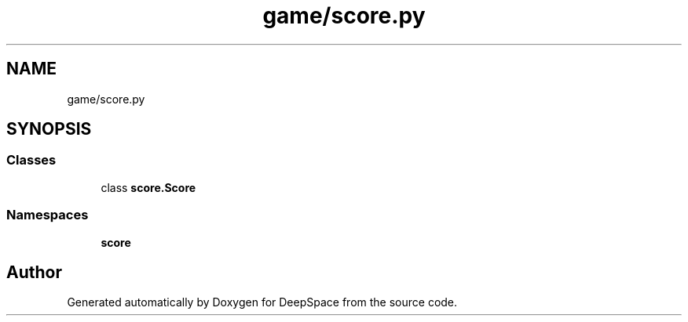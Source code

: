 .TH "game/score.py" 3 "Sat Apr 20 2019" "Version 2019" "DeepSpace" \" -*- nroff -*-
.ad l
.nh
.SH NAME
game/score.py
.SH SYNOPSIS
.br
.PP
.SS "Classes"

.in +1c
.ti -1c
.RI "class \fBscore\&.Score\fP"
.br
.in -1c
.SS "Namespaces"

.in +1c
.ti -1c
.RI " \fBscore\fP"
.br
.in -1c
.SH "Author"
.PP 
Generated automatically by Doxygen for DeepSpace from the source code\&.
